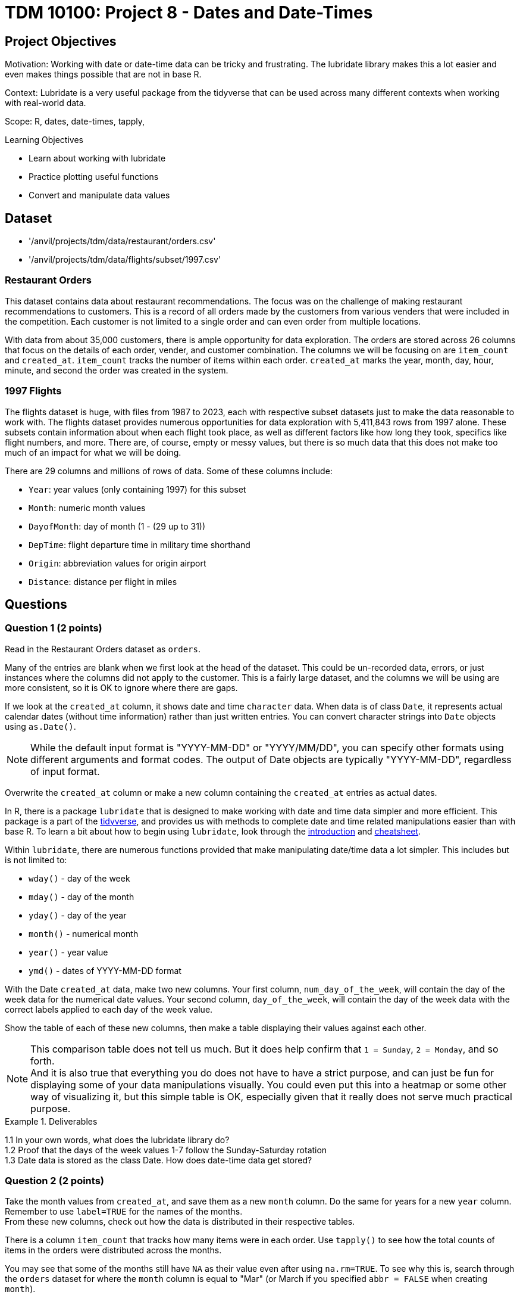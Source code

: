 = TDM 10100: Project 8 - Dates and Date-Times

== Project Objectives
Motivation: Working with date or date-time data can be tricky and frustrating. The lubridate library makes this a lot easier and even makes things possible that are not in base R.

Context: Lubridate is a very useful package from the tidyverse that can be used across many different contexts when working with real-world data. 

Scope: R, dates, date-times, tapply, 

.Learning Objectives
****
- Learn about working with lubridate 
- Practice plotting useful functions
- Convert and manipulate data values 
****

== Dataset
- '/anvil/projects/tdm/data/restaurant/orders.csv'
- '/anvil/projects/tdm/data/flights/subset/1997.csv'

### Restaurant Orders
This dataset contains data about restaurant recommendations. The focus was on the challenge of making restaurant recommendations to customers. This is a record of all orders made by the customers from various venders that were included in the competition. Each customer is not limited to a single order and can even order from multiple locations. 

With data from about 35,000 customers, there is ample opportunity for data exploration. The orders are stored across 26 columns that focus on the details of each order, vender, and customer combination. The columns we will be focusing on are `item_count` and `created_at`. `item_count` tracks the number of items within each order. `created_at` marks the year, month, day, hour, minute, and second the order was created in the system.

### 1997 Flights
The flights dataset is huge, with files from 1987 to 2023, each with respective subset datasets just to make the data reasonable to work with. The flights dataset provides numerous opportunities for data exploration with 5,411,843 rows from 1997 alone. These subsets contain information about when each flight took place, as well as different factors like how long they took, specifics like flight numbers, and more. There are, of course, empty or messy values, but there is so much data that this does not make too much of an impact for what we will be doing. 

There are 29 columns and millions of rows of data. Some of these columns include:

- `Year`: year values (only containing 1997) for this subset
- `Month`: numeric month values
- `DayofMonth`: day of month (1 - (29 up to 31))
- `DepTime`: flight departure time in military time shorthand
- `Origin`: abbreviation values for origin airport
- `Distance`: distance per flight in miles

== Questions

=== Question 1 (2 points)
Read in the Restaurant Orders dataset as `orders`. 

Many of the entries are blank when we first look at the head of the dataset. This could be un-recorded data, errors, or just instances where the columns did not apply to the customer. This is a fairly large dataset, and the columns we will be using are more consistent, so it is OK to ignore where there are gaps. 

If we look at the `created_at` column, it shows date and time `character` data. When data is of class `Date`, it represents actual calendar dates (without time information) rather than just written entries. You can convert character strings into `Date` objects using `as.Date()`. 

[NOTE]
====
While the default input format is "YYYY-MM-DD" or "YYYY/MM/DD", you can specify other formats using different arguments and format codes. The output of Date objects are typically "YYYY-MM-DD", regardless of input format. 
====

Overwrite the `created_at` column or make a new column containing the `created_at` entries as actual dates. 

In R, there is a package `lubridate` that is designed to make working with date and time data simpler and more efficient. This package is a part of the https://www.tidyverse.org/packages[tidyverse], and provides us with methods to complete date and time related manipulations easier than with base R. To learn a bit about how to begin using `lubridate`, look through the https://lubridate.tidyverse.org/[introduction] and https://rawgit.com/rstudio/cheatsheets/main/lubridate.pdf[cheatsheet].

Within `lubridate`, there are numerous functions provided that make manipulating date/time data a lot simpler. This includes but is not limited to:

- `wday()` - day of the week
- `mday()` - day of the month
- `yday()` - day of the year
- `month()` - numerical month
- `year()` - year value
- `ymd()` - dates of YYYY-MM-DD format

With the Date `created_at` data, make two new columns. Your first column, `num_day_of_the_week`, will contain the day of the week data for the numerical date values. Your second column, `day_of_the_week`, will contain the day of the week data with the correct labels applied to each day of the week value. 

Show the table of each of these new columns, then make a table displaying their values against each other. 

[NOTE]
====
This comparison table does not tell us much. But it does help confirm that `1 = Sunday`, `2 = Monday`, and so forth. +
And it is also true that everything you do does not have to have a strict purpose, and can just be fun for displaying some of your data manipulations visually. You could even put this into a heatmap or some other way of visualizing it, but this simple table is OK, especially given that it really does not serve much practical purpose. 
====

.Deliverables
====
1.1 In your own words, what does the lubridate library do? +
1.2 Proof that the days of the week values 1-7 follow the Sunday-Saturday rotation +
1.3 Date data is stored as the class Date. How does date-time data get stored? +
====

=== Question 2 (2 points) 
Take the month values from `created_at`, and save them as a new `month` column. Do the same for years for a new `year` column. +
Remember to use `label=TRUE` for the names of the months. +
From these new columns, check out how the data is distributed in their respective tables.

There is a column `item_count` that tracks how many items were in each order. Use `tapply()` to see how the total counts of items in the orders were distributed across the months. 

You may see that some of the months still have `NA` as their value even after using `na.rm=TRUE`. To see why this is, search through the `orders` dataset for where the `month` column is equal to "Mar" (or March if you specified `abbr = FALSE` when creating `month`).

Save your `tapply()` function to a variable, then create a barplot from it. This helps to visualize that there were actually no items ordered in March, April, or May.

Use `tapply()` again, this time to show the total item count for each `(year, month)` pairing. 

Make this into a barplot to help visualize how the orders were distributed throughout the years. Remember to use `beside=TRUE` and `legend=TRUE` (as well as your other customizations) to help this plot's readability. 

.Deliverables
====
2.1 What was the actual time span of orders (with items) in this dataset? +
2.2 Why were March and April showing NA values? Why does May not? +
2.3 Table showing how the orders were distributed throughout the months
====

=== Question 3 (2 points)
Read in the 1997 Flights dataset as `flights`. 

`ymd()` is a method often used with `paste()` to easily combine three columns (year column, month column, day column) to create one Date column containing values of YYYY-MM-DD data. 

[HINT]
====
Use the `Year`, `Month`, and `DayofMonth` columns here.
====

Make a new column `full_dates` that contains data in the format `YYYY-MM-DD`. 

This combining of columns that we've just done is actually the opposite of how we split up the `created_at` column in Question 1. Now that you know how to split and merge dates, you could continue to do so in an endless loop, splitting, merging, splitting again, ... +
But for the rest of this project, let's just set this aside. 

In the `DepTime` column, there are values from `1` to `2400`. BUT `2400` is not valid in POSIXct. POSIXct is a class used to store date and time information. The valid range is `00 - 23` for hours, `00 - 59` for minutes/seconds. So 2400 is not valid, and needs to be converted to 0 to represent midnight on the following day. +
Use `flights$DepTime[flights$DepTime == 2400] \<- 0` to replace each 2400 entry in `DepTime` with 0. 

To change the format of `DepTime` to not only represent the military shorthand value for each of the times, we have to do a bit of converting values. Use the `floor()` function to divide the `DepTime` column by 100, and save this as a new column `depHour`. Take the fractional part from dividing `DepTime` by 100 and save this as `depMinute`. 

For the final part of this question, make a column `date_times`. You should use `make_datetime()`, and should include the `Year`, `Month`, `DayofMonth`, `depHour`, and `depMinute` columns. This new column will include date and time values for each flight's departure in a format like how the `created_at` column from the orders dataset was, only we do not include seconds here. 

.Deliverables
====
3.1 `date_times` column containing the year, month, day, hour, and minute of each flight +
3.2 `depHour` and `depMinute` columns that correctly represent that `DepTime` values +
3.3 What does ymd from the `ymd()` function actually stand for and what does this function do? 
====

=== Question 4 (2 points)
Make a dataframe `bostonDF` that contains only the values from flights that had an `Origin` of `BOS`. 

Flights departing from Boston could have many different arrival locations. But one thing that is fair to guess is that the average flight distance across each of the different months of the year would be fairly similar. Start by looking at how many Boston flights there were per month. These values are relatively similar, and February, of course, has the least occurrences, given that it has the least number of possible flight days. 

Use `tapply()` to show the average flight `Distance` across the different months for flights within the `bostonDF`. Save this as `boston_distance`.

Plot `boston_distance` as a line plot with `type='b'`.

Create dataframes for the flights with `Origin` `PHX`, `MDW`, and `SEA`, respectively. Perform all of the steps you did with `bostonDF` for each of these, resulting in *four plots total*.

What if you wanted to compare the average flight distance across the months for the different origin locations? It is hard to do when the plots are separate, and are at different scales. 

Plot `boston_distance` again, this time using specific y-limits of *minimum 300*, *maximum 1200*. To add on lines representing each of your other plots, use `lines()`. +
Your cell should contain: 

- `plot(boston_distance, ...)`
- `lines(phoenix_distance, ...)`
- `lines(chicago_distance, ...)`
- `lines(seattle_distance, ...)`

The initial plotting with `boston_distance` sets up the space, and then each `lines()` adds the additional plot lines to the visualization space.

[NOTE]
====
It is useful to be consistent and use one color for each time you are mapping a specific location - i.e. `Boston = blue`, `Phoenix = orange`, and so on. 
====

.Deliverables
====
4.1 Compare the average flight distance in October for each of your four smaller dataframes +
4.2 Five plots - one for each origin airport, the last with them combined +
4.3 Between the four chosen airports, how do YOU explain the difference in average flight distance?
====

=== Question 5 (2 points)
In Question 4, we were looking at the _average_ distance per month for each of four flight origins. Use `tapply()` here to find the _total_ distance per month for each of those same four flight origins. 

These values will be a lot greater than the ones from Question 4, because those were the averages, and these will count the hundreds of thousands of millions of miles from the flights. 

Combine these four `tapply()` functions in one plot. This may not look quite right. +
The reason for this is that the plot space is created when the `plot()` was made; in our case, the limits of the area are set to the `min` and `max` values from the Boston flights. 

Find the `max()` and `min()` values from each of your total flight distances across all four locations, and set the y limits accordingly, matching above the highest max value and below the lowest min value. 

Another way to compare these total distance values is with a grouped barplot.

Use `rbind()` to combine your four variables, and make a barplot. Make sure to show the `legend`, and add labels and colors. You can also use `beside = TRUE`, but this is not required. 

.Deliverables
====
5.1 Use tapply to find the total distance per month for fourth locations +
5.2 What was the maximum distance across all of the four locations? What was the minimum? +
5.3 A line plot and a barplot correctly showing the total distance by month and location
====

== Submitting your Work

Once you have completed the questions, save your Jupyter notebook. You can then download the notebook and submit it to Gradescope.

.Items to submit
====
- firstname_lastname_project8.ipynb
====

[WARNING]
====
You _must_ double check your `.ipynb` after submitting it in gradescope. A _very_ common mistake is to assume that your `.ipynb` file has been rendered properly and contains your code, markdown, and code output even though it may not. **Please** take the time to double check your work. See https://the-examples-book.com/projects/submissions[here] for instructions on how to double check this.

You **will not** receive full credit if your `.ipynb` file does not contain all of the information you expect it to, or if it does not render properly in Gradescope. Please ask a TA if you need help with this.
====